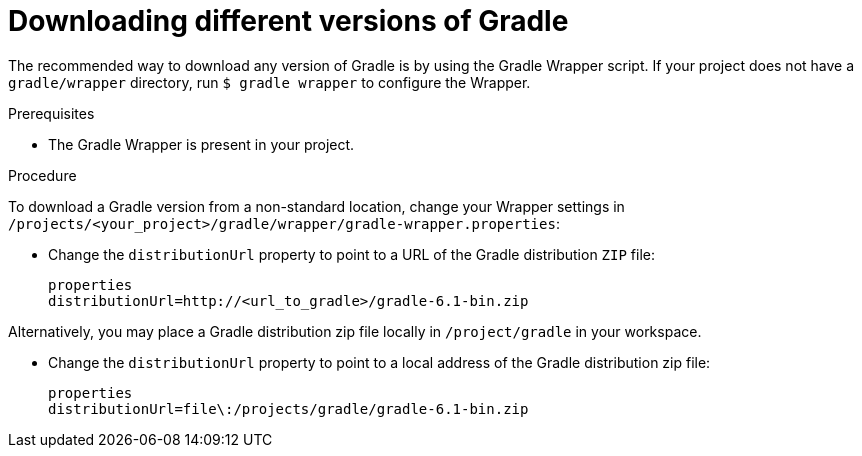 [id="downloading-different-versions-of-gradle_{context}"]
= Downloading different versions of Gradle

The recommended way to download any version of Gradle is by using the Gradle Wrapper script. If your project does not have a `gradle/wrapper` directory, run `$ gradle wrapper` to configure the Wrapper.

.Prerequisites

* The Gradle Wrapper is present in your project.

.Procedure

To download a Gradle version from a non-standard location, change your Wrapper settings in `/projects/<your_project>/gradle/wrapper/gradle-wrapper.properties`:

 * Change the `distributionUrl` property to point to a URL of the Gradle distribution `ZIP` file:
+
----
properties
distributionUrl=http://<url_to_gradle>/gradle-6.1-bin.zip
----

Alternatively, you may place a Gradle distribution zip file locally in `/project/gradle` in your workspace.

* Change the `distributionUrl` property to point to a local address of the Gradle distribution zip file:
+
----
properties
distributionUrl=file\:/projects/gradle/gradle-6.1-bin.zip
----
